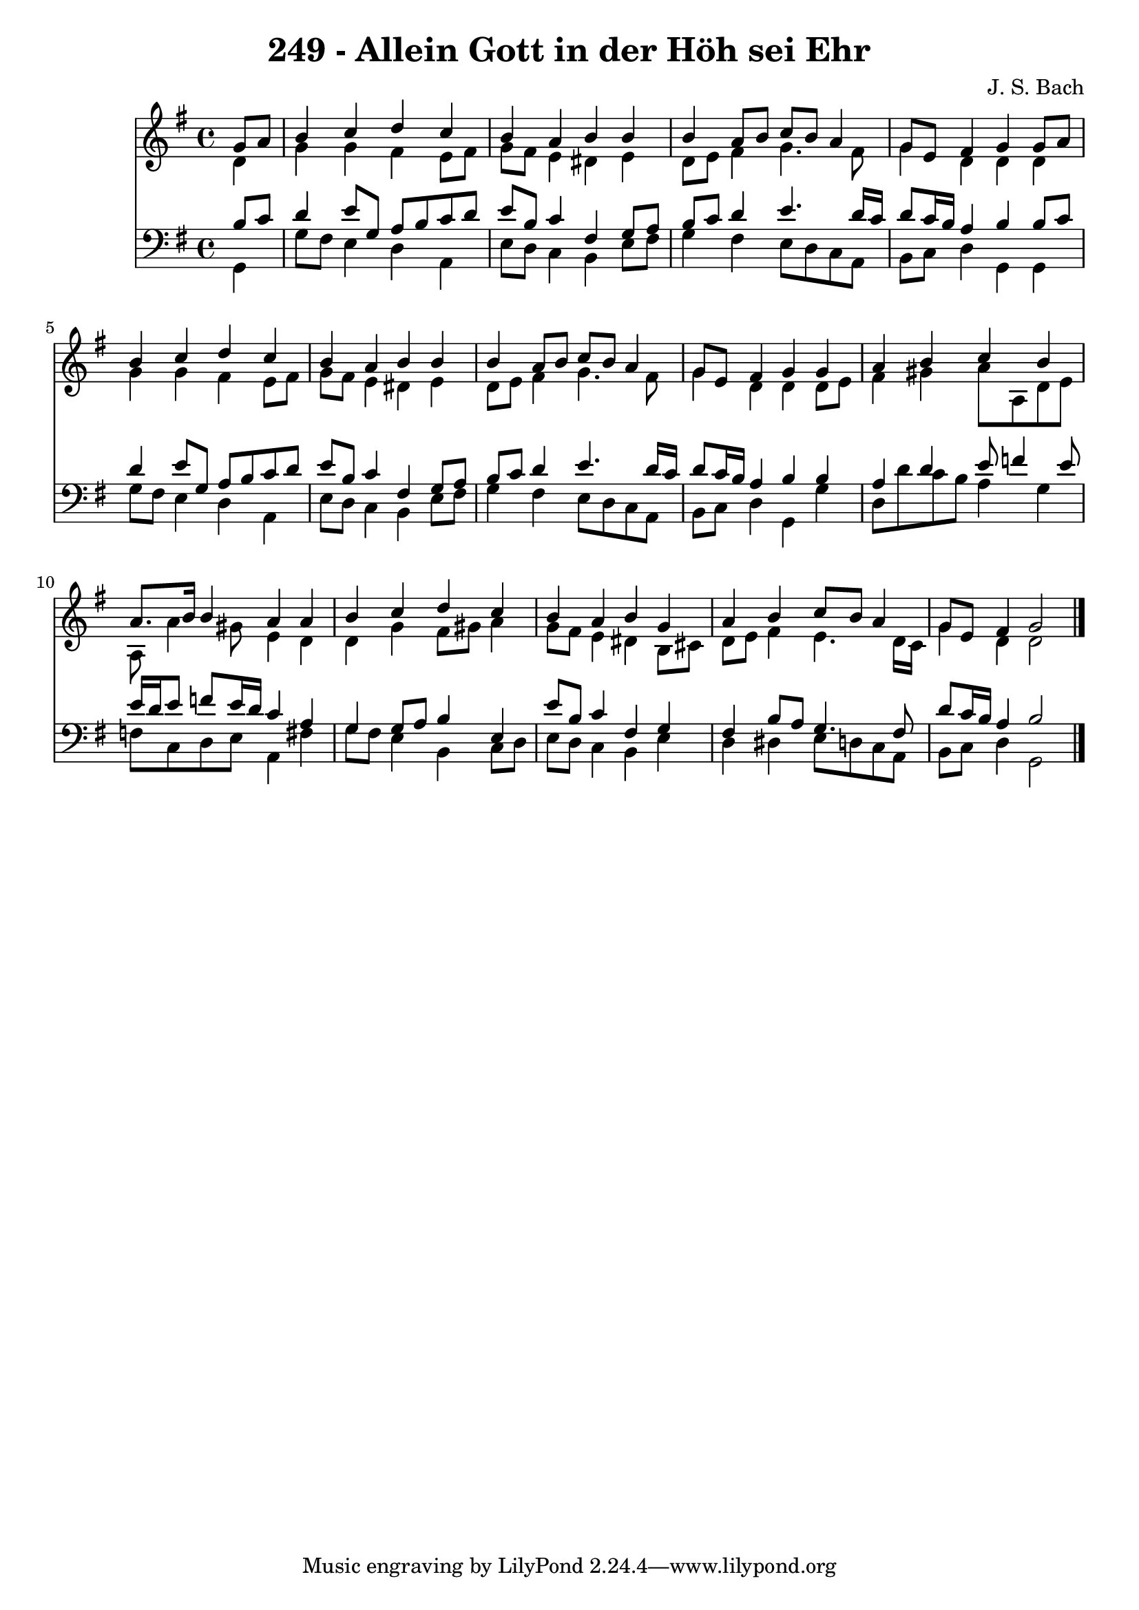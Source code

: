 
\version "2.10.33"

\header {
  title = "249 - Allein Gott in der Höh sei Ehr"
  composer = "J. S. Bach"
}

global =  {
  \time 4/4 
  \key g \major
}

soprano = \relative c {
  \partial 4 g''8 a 
  b4 c d c 
  b a b b 
  b a8 b c b a4 
  g8 e fis4 g g8 a 
  b4 c d c 
  b a b b 
  b a8 b c b a4 
  g8 e fis4 g g 
  a b c b 
  a8. b16 b4 a a 
  b c d c 
  b a b g 
  a b c8 b a4 
  g8 e fis4 g2 
}


alto = \relative c {
  \partial 4 d'4 
  g g fis e8 fis 
  g fis e4 dis e 
  d8 e fis4 g4. fis8 
  g4 d d d 
  g g fis e8 fis 
  g fis e4 dis e 
  d8 e fis4 g4. fis8 
  g4 d d d8 e 
  fis4 gis a8 a, d e 
  a, a'4 gis8 e4 d 
  d g fis8 gis a4 
  g8 fis e4 dis b8 cis 
  d e fis4 e4. d16 c 
  g'4 d d2 
}


tenor = \relative c {
  \partial 4 b'8 c 
  d4 e8 g, a b c d 
  e b c4 fis, g8 a 
  b c d4 e4. d16 c 
  d8 c16 b a4 b b8 c 
  d4 e8 g, a b c d 
  e b c4 fis, g8 a 
  b c d4 e4. d16 c 
  d8 c16 b a4 b b 
  a d e8 f4 e8 
  e16 d e8 f e16 d c4 a 
  g g8 a b4 e, 
  e'8 b c4 fis, g 
  fis b8 a g4. fis8 
  d' c16 b a4 b2 
}


baixo = \relative c {
  \partial 4 g4 
  g'8 fis e4 d a 
  e'8 d c4 b e8 fis 
  g4 fis e8 d c a 
  b c d4 g, g 
  g'8 fis e4 d a 
  e'8 d c4 b e8 fis 
  g4 fis e8 d c a 
  b c d4 g, g' 
  d8 d' c b a4 g 
  f8 c d e a,4 fis' 
  g8 fis e4 b c8 d 
  e d c4 b e 
  d dis e8 d c a 
  b c d4 g,2 
}


\score {
  <<
    \new Staff {
      <<
        \global
        \new Voice = "1" { \voiceOne \soprano }
        \new Voice = "2" { \voiceTwo \alto }
      >>
    }
    \new Staff {
      <<
        \global
        \clef "bass"
        \new Voice = "1" {\voiceOne \tenor }
        \new Voice = "2" { \voiceTwo \baixo \bar "|."}
      >>
    }
  >>
}